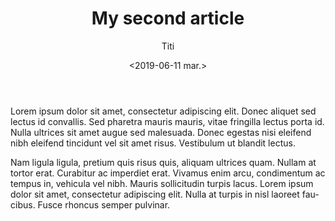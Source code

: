 #+TITLE: My second article
#+date: <2019-06-11 mar.>
#+author: Titi
#+language: es

Lorem ipsum dolor sit amet, consectetur adipiscing elit. Donec aliquet
sed lectus id convallis. Sed pharetra mauris mauris, vitae fringilla
lectus porta id. Nulla ultrices sit amet augue sed malesuada. Donec
egestas nisi eleifend nibh eleifend tincidunt vel sit amet
risus. Vestibulum ut blandit lectus.

Nam ligula ligula, pretium quis risus quis, aliquam ultrices
quam. Nullam at tortor erat. Curabitur ac imperdiet erat. Vivamus enim
arcu, condimentum ac tempus in, vehicula vel nibh. Mauris sollicitudin
turpis lacus. Lorem ipsum dolor sit amet, consectetur adipiscing
elit. Nulla at turpis in nisl laoreet faucibus. Fusce rhoncus semper
pulvinar.
